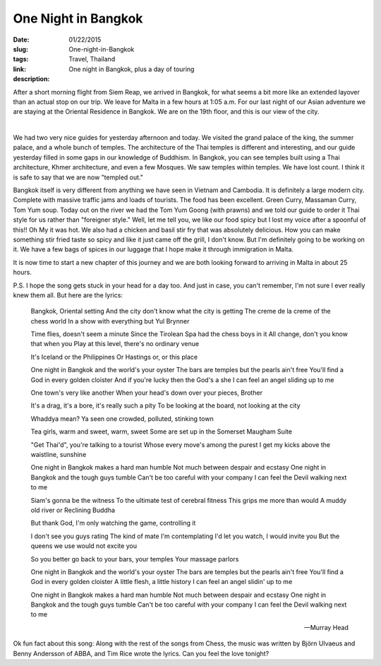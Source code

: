 One Night in Bangkok
####################

:date: 01/22/2015
:slug: One-night-in-Bangkok
:tags: Travel, Thailand
:link: 
:description: One night in Bangkok, plus a day of touring

After a short morning flight from Siem Reap, we arrived in Bangkok, for what seems a bit more like an extended layover than an actual stop on our trip.  We leave for Malta in a few hours at 1:05 a.m.  For our last night of our Asian adventure we are staying at the Oriental Residence in Bangkok.  We are on the 19th floor, and this is our view of the city.

.. image:: /images/Bangkok/bangkok_city_1.jpg

|

.. image:: /images/Bangkok/bangkok_city_2.jpg

We had two very nice guides for yesterday afternoon and today.  We visited the grand palace of the king, the summer palace, and a whole bunch of temples.  The architecture of the Thai temples is different and interesting, and our guide yesterday filled in some gaps in our knowledge of Buddhism.  In Bangkok, you can see temples built using a Thai architecture,  Khmer architecture, and even a few Mosques.  We saw temples within temples.  We have lost count.  I think it is safe to say that we are now "templed out." 

Bangkok itself is very different from anything we have seen in Vietnam and Cambodia.  It is definitely a large modern city.  Complete with massive traffic jams and loads of tourists.  The food has been excellent.  Green Curry, Massaman Curry, Tom Yum soup.  Today out on the river we had the Tom Yum Goong (with prawns) and we told our guide to order it Thai style for us rather than "foreigner style."   Well, let me tell you, we like our food spicy but I lost my voice after a spoonful of this!!  Oh My it was hot.   We also had a chicken and basil stir fry that was absolutely delicious.  How you can make something stir fried taste so spicy and like it just came off the grill, I don't know.  But I'm definitely going to be working on it.  We have a few bags of spices in our luggage that I hope make it through immigration in Malta.

It is now time to start a new chapter of this journey and we are both looking forward to arriving in Malta in about 25 hours.

P.S.  I hope the song gets stuck in your head for a day too.  And just in case, you can't remember, I'm not sure I ever really knew them all.  But here are the lyrics:

    Bangkok, Oriental setting
    And the city don't know what the city is getting
    The creme de la creme of the chess world
    In a show with everything but Yul Brynner

    Time flies, doesn't seem a minute
    Since the Tirolean Spa had the chess boys in it
    All change, don't you know that when you
    Play at this level, there's no ordinary venue

    It's Iceland or the Philippines
    Or Hastings or, or this place

    One night in Bangkok and the world's your oyster
    The bars are temples but the pearls ain't free
    You'll find a God in every golden cloister
    And if you're lucky then the God's a she
    I can feel an angel sliding up to me

    One town's very like another
    When your head's down over your pieces, Brother

    It's a drag, it's a bore, it's really such a pity
    To be looking at the board, not looking at the city

    Whaddya mean?
    Ya seen one crowded, polluted, stinking town

    Tea girls, warm and sweet, warm, sweet
    Some are set up in the Somerset Maugham Suite

    "Get Thai'd", you're talking to a tourist
    Whose every move's among the purest
    I get my kicks above the waistline, sunshine

    One night in Bangkok makes a hard man humble
    Not much between despair and ecstasy
    One night in Bangkok and the tough guys tumble
    Can't be too careful with your company
    I can feel the Devil walking next to me

    Siam's gonna be the witness
    To the ultimate test of cerebral fitness
    This grips me more than would
    A muddy old river or Reclining Buddha

    But thank God, I'm only watching the game, controlling it

    I don't see you guys rating
    The kind of mate I'm contemplating
    I'd let you watch, I would invite you
    But the queens we use would not excite you

    So you better go back to your bars, your temples
    Your massage parlors

    One night in Bangkok and the world's your oyster
    The bars are temples but the pearls ain't free
    You'll find a God in every golden cloister
    A little flesh, a little history
    I can feel an angel slidin' up to me

    One night in Bangkok makes a hard man humble
    Not much between despair and ecstasy
    One night in Bangkok and the tough guys tumble
    Can't be too careful with your company
    I can feel the Devil walking next to me

    -- Murray Head  
    
Ok fun fact about this song:  Along with the rest of the songs from Chess, the music was written by Björn Ulvaeus and Benny Andersson of ABBA, and Tim Rice wrote the lyrics.  Can you feel the love tonight?



